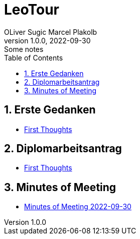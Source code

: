 = LeoTour
OLiver Sugic Marcel Plakolb
1.0.0, 2022-09-30: Some notes
ifndef::imagesdir[:imagesdir: images]
//:toc-placement!:  // prevents the generation of the doc at this position, so it can be printed afterwards
:sourcedir: ../src/main/java
:icons: font
:sectnums:    // Nummerierung der Überschriften / section numbering
:toc: left

//Need this blank line after ifdef, don't know why...
ifdef::backend-html5[]

// print the toc here (not at the default position)
//toc::[]

== Erste Gedanken

* <<leotour-old.adoc#,First Thoughts>>

== Diplomarbeitsantrag

* <<LeoTour.adoc#,First Thoughts>>

== Minutes of Meeting


* <<minutes-of-meeting-2022-09-30.adoc#,Minutes of Meeting 2022-09-30>>
